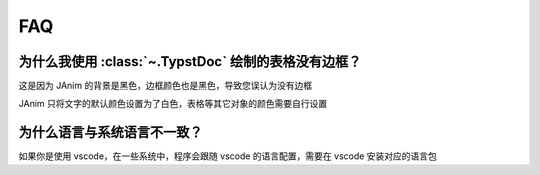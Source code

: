 FAQ
======

.. raw:: html

    <div class="page-faq">

为什么我使用 :class:`~.TypstDoc` 绘制的表格没有边框？
^^^^^^^^^^^^^^^^^^^^^^^^^^^^^^^^^^^^^^^^^^^^^^^^^^^^^^^^^^^^^^^

这是因为 JAnim 的背景是黑色，边框颜色也是黑色，导致您误认为没有边框

JAnim 只将文字的默认颜色设置为了白色，表格等其它对象的颜色需要自行设置

为什么语言与系统语言不一致？
^^^^^^^^^^^^^^^^^^^^^^^^^^^^^^^^^^^^^^^^^^^^^

如果你是使用 vscode，在一些系统中，程序会跟随 vscode 的语言配置，需要在 vscode 安装对应的语言包

.. raw:: html

    </div>

